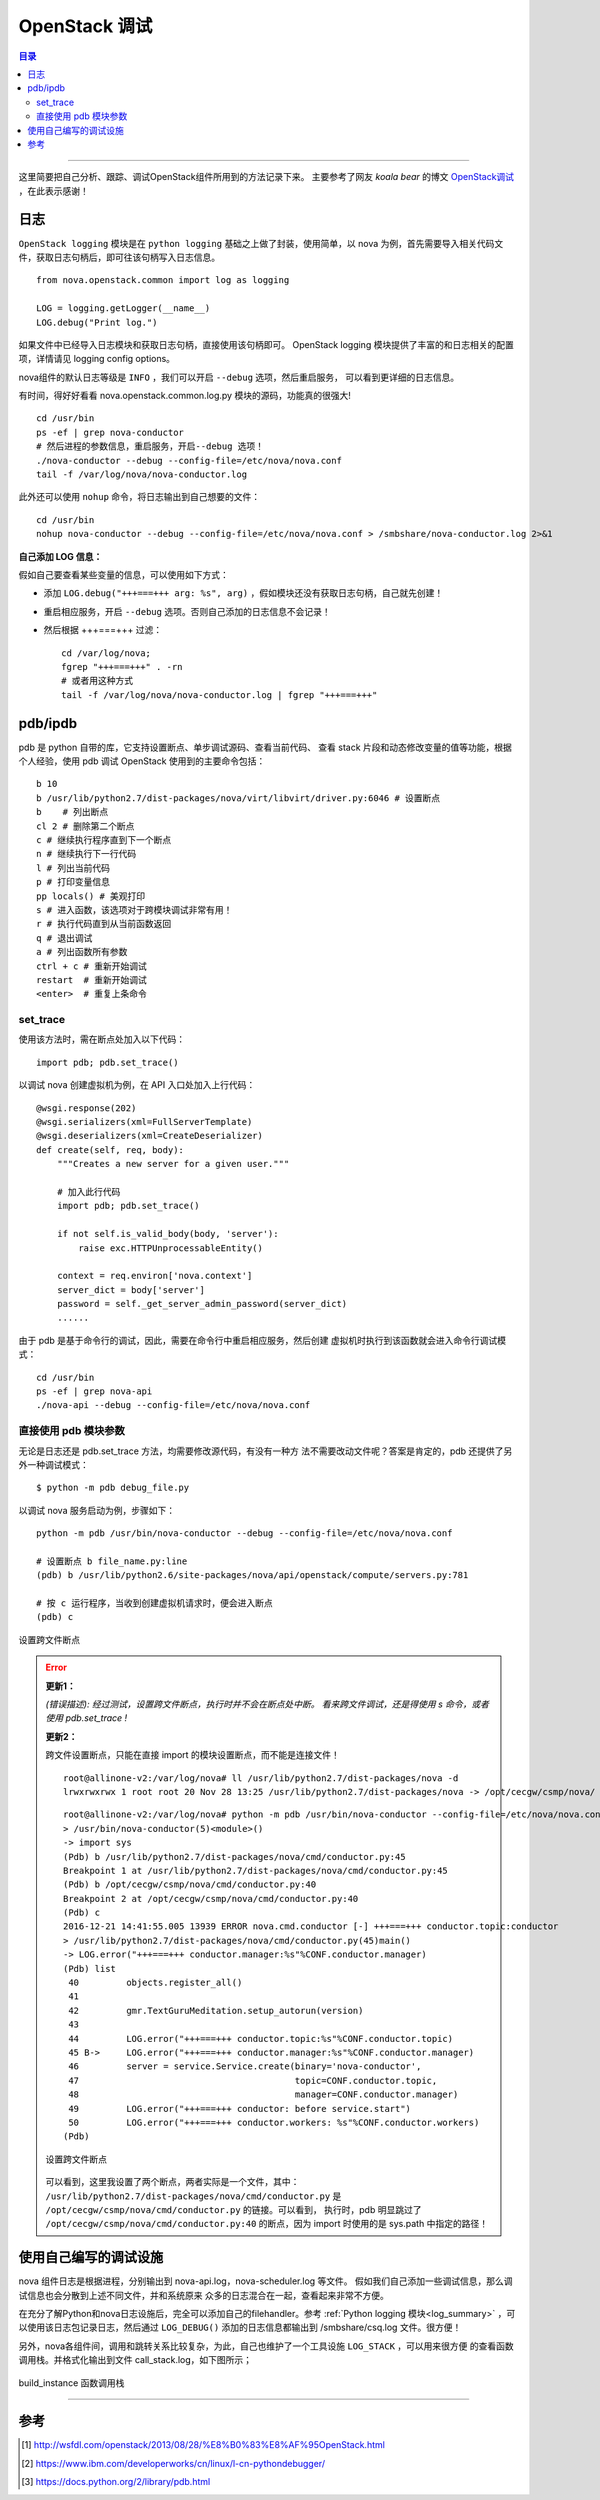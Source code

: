 .. _OpenStack_debug:


########################
OpenStack 调试
########################


.. contents:: 目录

--------------------------

这里简要把自己分析、跟踪、调试OpenStack组件所用到的方法记录下来。
主要参考了网友 `koala bear` 的博文 `OpenStack调试`_ ，在此表示感谢！

.. _`OpenStack调试`: http://wsfdl.com/openstack/2013/08/28/%E8%B0%83%E8%AF%95OpenStack.html


日志
========

``OpenStack logging`` 模块是在 ``python logging`` 基础之上做了封装，使用简单，以 nova 为例，首先需要导入相关代码文件，获取日志句柄后，即可往该句柄写入日志信息。

::

    from nova.openstack.common import log as logging

    LOG = logging.getLogger(__name__)
    LOG.debug("Print log.")

如果文件中已经导入日志模块和获取日志句柄，直接使用该句柄即可。
OpenStack logging 模块提供了丰富的和日志相关的配置项，详情请见 logging config options。

nova组件的默认日志等级是 ``INFO`` ，我们可以开启 ``--debug`` 选项，然后重启服务，
可以看到更详细的日志信息。

有时间，得好好看看 nova.openstack.common.log.py 模块的源码，功能真的很强大!

::

    cd /usr/bin
    ps -ef | grep nova-conductor
    # 然后进程的参数信息，重启服务，开启--debug 选项！
    ./nova-conductor --debug --config-file=/etc/nova/nova.conf
    tail -f /var/log/nova/nova-conductor.log

此外还可以使用 ``nohup`` 命令，将日志输出到自己想要的文件：

::

	cd /usr/bin
	nohup nova-conductor --debug --config-file=/etc/nova/nova.conf > /smbshare/nova-conductor.log 2>&1

**自己添加 LOG 信息：**

假如自己要查看某些变量的信息，可以使用如下方式：

- 添加  ``LOG.debug("+++===+++ arg: %s", arg)`` ，假如模块还没有获取日志句柄，自己就先创建！
- 重启相应服务，开启 ``--debug`` 选项。否则自己添加的日志信息不会记录！
- 然后根据 +++===+++ 过滤：

  ::

    cd /var/log/nova;
    fgrep "+++===+++" . -rn
    # 或者用这种方式
    tail -f /var/log/nova/nova-conductor.log | fgrep "+++===+++"


pdb/ipdb
=========

pdb 是 python 自带的库，它支持设置断点、单步调试源码、查看当前代码、
查看 stack 片段和动态修改变量的值等功能，根据个人经验，使用 pdb 调试 OpenStack
使用到的主要命令包括：

::

    b 10
    b /usr/lib/python2.7/dist-packages/nova/virt/libvirt/driver.py:6046 # 设置断点
    b    # 列出断点
    cl 2 # 删除第二个断点
    c # 继续执行程序直到下一个断点
    n # 继续执行下一行代码
    l # 列出当前代码
    p # 打印变量信息
    pp locals() # 美观打印
    s # 进入函数，该选项对于跨模块调试非常有用！
    r # 执行代码直到从当前函数返回
    q # 退出调试
    a # 列出函数所有参数
    ctrl + c # 重新开始调试
    restart  # 重新开始调试
    <enter>  # 重复上条命令

set_trace
++++++++++

使用该方法时，需在断点处加入以下代码：

::

    import pdb; pdb.set_trace()

以调试 nova 创建虚拟机为例，在 API 入口处加入上行代码：

::

    @wsgi.response(202)
    @wsgi.serializers(xml=FullServerTemplate)
    @wsgi.deserializers(xml=CreateDeserializer)
    def create(self, req, body):
        """Creates a new server for a given user."""

        # 加入此行代码
        import pdb; pdb.set_trace()

        if not self.is_valid_body(body, 'server'):
            raise exc.HTTPUnprocessableEntity()

        context = req.environ['nova.context']
        server_dict = body['server']
        password = self._get_server_admin_password(server_dict)
        ......

由于 pdb 是基于命令行的调试，因此，需要在命令行中重启相应服务，然后创建
虚拟机时执行到该函数就会进入命令行调试模式：

::

    cd /usr/bin
    ps -ef | grep nova-api
    ./nova-api --debug --config-file=/etc/nova/nova.conf


直接使用 pdb 模块参数
+++++++++++++++++++++

无论是日志还是 pdb.set_trace 方法，均需要修改源代码，有没有一种方
法不需要改动文件呢？答案是肯定的，pdb 还提供了另外一种调试模式：

::

    $ python -m pdb debug_file.py

以调试 nova 服务启动为例，步骤如下：

::

    python -m pdb /usr/bin/nova-conductor --debug --config-file=/etc/nova/nova.conf

    # 设置断点 b file_name.py:line
    (pdb) b /usr/lib/python2.6/site-packages/nova/api/openstack/compute/servers.py:781

    # 按 c 运行程序，当收到创建虚拟机请求时，便会进入断点
    (pdb) c

.. figure:: /_static/images/pdb_breakpoint.png
   :scale: 100
   :align: center

   设置跨文件断点


.. error::
    **更新1：**

    `(错误描述): 经过测试，设置跨文件断点，执行时并不会在断点处中断。
    看来跨文件调试，还是得使用 s 命令，或者使用 pdb.set_trace !`

    **更新2：**

    跨文件设置断点，只能在直接 import 的模块设置断点，而不能是连接文件！

    ::

        root@allinone-v2:/var/log/nova# ll /usr/lib/python2.7/dist-packages/nova -d
        lrwxrwxrwx 1 root root 20 Nov 28 13:25 /usr/lib/python2.7/dist-packages/nova -> /opt/cecgw/csmp/nova/

    ::

        root@allinone-v2:/var/log/nova# python -m pdb /usr/bin/nova-conductor --config-file=/etc/nova/nova.conf
        > /usr/bin/nova-conductor(5)<module>()
        -> import sys
        (Pdb) b /usr/lib/python2.7/dist-packages/nova/cmd/conductor.py:45
        Breakpoint 1 at /usr/lib/python2.7/dist-packages/nova/cmd/conductor.py:45
        (Pdb) b /opt/cecgw/csmp/nova/cmd/conductor.py:40
        Breakpoint 2 at /opt/cecgw/csmp/nova/cmd/conductor.py:40
        (Pdb) c
        2016-12-21 14:41:55.005 13939 ERROR nova.cmd.conductor [-] +++===+++ conductor.topic:conductor
        > /usr/lib/python2.7/dist-packages/nova/cmd/conductor.py(45)main()
        -> LOG.error("+++===+++ conductor.manager:%s"%CONF.conductor.manager)
        (Pdb) list
         40         objects.register_all()
         41     
         42         gmr.TextGuruMeditation.setup_autorun(version)
         43     
         44         LOG.error("+++===+++ conductor.topic:%s"%CONF.conductor.topic)
         45 B->     LOG.error("+++===+++ conductor.manager:%s"%CONF.conductor.manager)
         46         server = service.Service.create(binary='nova-conductor',
         47                                         topic=CONF.conductor.topic,
         48                                         manager=CONF.conductor.manager)
         49         LOG.error("+++===+++ conductor: before service.start")
         50         LOG.error("+++===+++ conductor.workers: %s"%CONF.conductor.workers)
        (Pdb) 

    .. figure:: /_static/images/pdb_bk2.png
       :scale: 100
       :align: center

       设置跨文件断点

    可以看到，这里我设置了两个断点，两者实际是一个文件，其中：
    ``/usr/lib/python2.7/dist-packages/nova/cmd/conductor.py`` 是 
    ``/opt/cecgw/csmp/nova/cmd/conductor.py`` 的链接。可以看到，
    执行时，pdb 明显跳过了 ``/opt/cecgw/csmp/nova/cmd/conductor.py:40``
    的断点，因为 import 时使用的是 sys.path 中指定的路径！


使用自己编写的调试设施
=======================

nova 组件日志是根据进程，分别输出到 nova-api.log，nova-scheduler.log 等文件。
假如我们自己添加一些调试信息，那么调试信息也会分散到上述不同文件，并和系统原来
众多的日志混合在一起，查看起来非常不方便。

在充分了解Python和nova日志设施后，完全可以添加自己的filehandler。参考 :ref:`Python logging 模块<log_summary>` ，可以使用该日志包记录日志，然后通过 ``LOG_DEBUG()`` 添加的日志信息都输出到 /smbshare/csq.log 文件。很方便！

另外，nova各组件间，调用和跳转关系比较复杂，为此，自己也维护了一个工具设施 ``LOG_STACK`` ，可以用来很方便
的查看函数调用栈。并格式化输出到文件 call_stack.log，如下图所示；


.. figure:: /_static/images/call_stack1.png
   :scale: 100
   :align: center

   build_instance 函数调用栈


---------------------

参考
=====

.. [#] http://wsfdl.com/openstack/2013/08/28/%E8%B0%83%E8%AF%95OpenStack.html
.. [#] https://www.ibm.com/developerworks/cn/linux/l-cn-pythondebugger/
.. [#] https://docs.python.org/2/library/pdb.html
